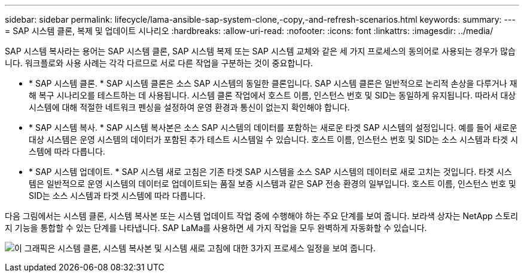 ---
sidebar: sidebar 
permalink: lifecycle/lama-ansible-sap-system-clone,-copy,-and-refresh-scenarios.html 
keywords:  
summary:  
---
= SAP 시스템 클론, 복제 및 업데이트 시나리오
:hardbreaks:
:allow-uri-read: 
:nofooter: 
:icons: font
:linkattrs: 
:imagesdir: ../media/


[role="lead"]
SAP 시스템 복사라는 용어는 SAP 시스템 클론, SAP 시스템 복제 또는 SAP 시스템 교체와 같은 세 가지 프로세스의 동의어로 사용되는 경우가 많습니다. 워크플로와 사용 사례는 각각 다르므로 서로 다른 작업을 구분하는 것이 중요합니다.

* * SAP 시스템 클론. * SAP 시스템 클론은 소스 SAP 시스템의 동일한 클론입니다. SAP 시스템 클론은 일반적으로 논리적 손상을 다루거나 재해 복구 시나리오를 테스트하는 데 사용됩니다. 시스템 클론 작업에서 호스트 이름, 인스턴스 번호 및 SID는 동일하게 유지됩니다. 따라서 대상 시스템에 대해 적절한 네트워크 펜싱을 설정하여 운영 환경과 통신이 없는지 확인해야 합니다.
* * SAP 시스템 복사. * SAP 시스템 복사본은 소스 SAP 시스템의 데이터를 포함하는 새로운 타겟 SAP 시스템의 설정입니다. 예를 들어 새로운 대상 시스템은 운영 시스템의 데이터가 포함된 추가 테스트 시스템일 수 있습니다. 호스트 이름, 인스턴스 번호 및 SID는 소스 시스템과 타겟 시스템에 따라 다릅니다.
* * SAP 시스템 업데이트. * SAP 시스템 새로 고침은 기존 타겟 SAP 시스템을 소스 SAP 시스템의 데이터로 새로 고치는 것입니다. 타겟 시스템은 일반적으로 운영 시스템의 데이터로 업데이트되는 품질 보증 시스템과 같은 SAP 전송 환경의 일부입니다. 호스트 이름, 인스턴스 번호 및 SID는 소스 시스템과 타겟 시스템에 따라 다릅니다.


다음 그림에서는 시스템 클론, 시스템 복사본 또는 시스템 업데이트 작업 중에 수행해야 하는 주요 단계를 보여 줍니다. 보라색 상자는 NetApp 스토리지 기능을 통합할 수 있는 단계를 나타냅니다. SAP LaMa를 사용하면 세 가지 작업을 모두 완벽하게 자동화할 수 있습니다.

image:lama-ansible-image1.png["이 그래픽은 시스템 클론, 시스템 복사본 및 시스템 새로 고침에 대한 3가지 프로세스 일정을 보여 줍니다."]
